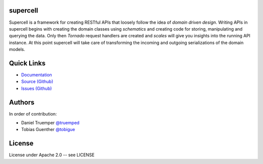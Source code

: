 supercell
=========

Supercell is a framework for creating RESTful APIs that loosely follow the idea
of *domain driven design*. Writing APIs in supercell begins with creating the
domain classes using *schematics* and creating code for storing, manipulating
and querying the data. Only then *Tornado* request handlers are created and
*scales* will give you insights into the running API instance. At this point
supercell will take care of transforming the incoming and outgoing
serializations of the domain models.

|TravisImage|_ |CoverAlls|_

.. |TravisImage| image:: https://travis-ci.org/truemped/supercell.png?branch=master
.. _TravisImage: https://travis-ci.org/truemped/supercell
.. |CoverAlls| image:: https://coveralls.io/repos/truemped/supercell/badge.png?branch=master
.. _CoverAlls: https://coveralls.io/r/truemped/supercell

Quick Links
===========

* `Documentation <http://supercell.rtfd.org>`_
* `Source (Github) <http://github.com/truemped/supercell>`_
* `Issues (Github) <http://github.com/truemped/supercell/issues>`_


Authors
=======

In order of contribution:

* Daniel Truemper `@truemped <http://twitter.com/truemped>`_
* Tobias Guenther `@tobigue <http://twitter.com/tobigue>`_


License
=======

License under Apache 2.0 -- see LICENSE
